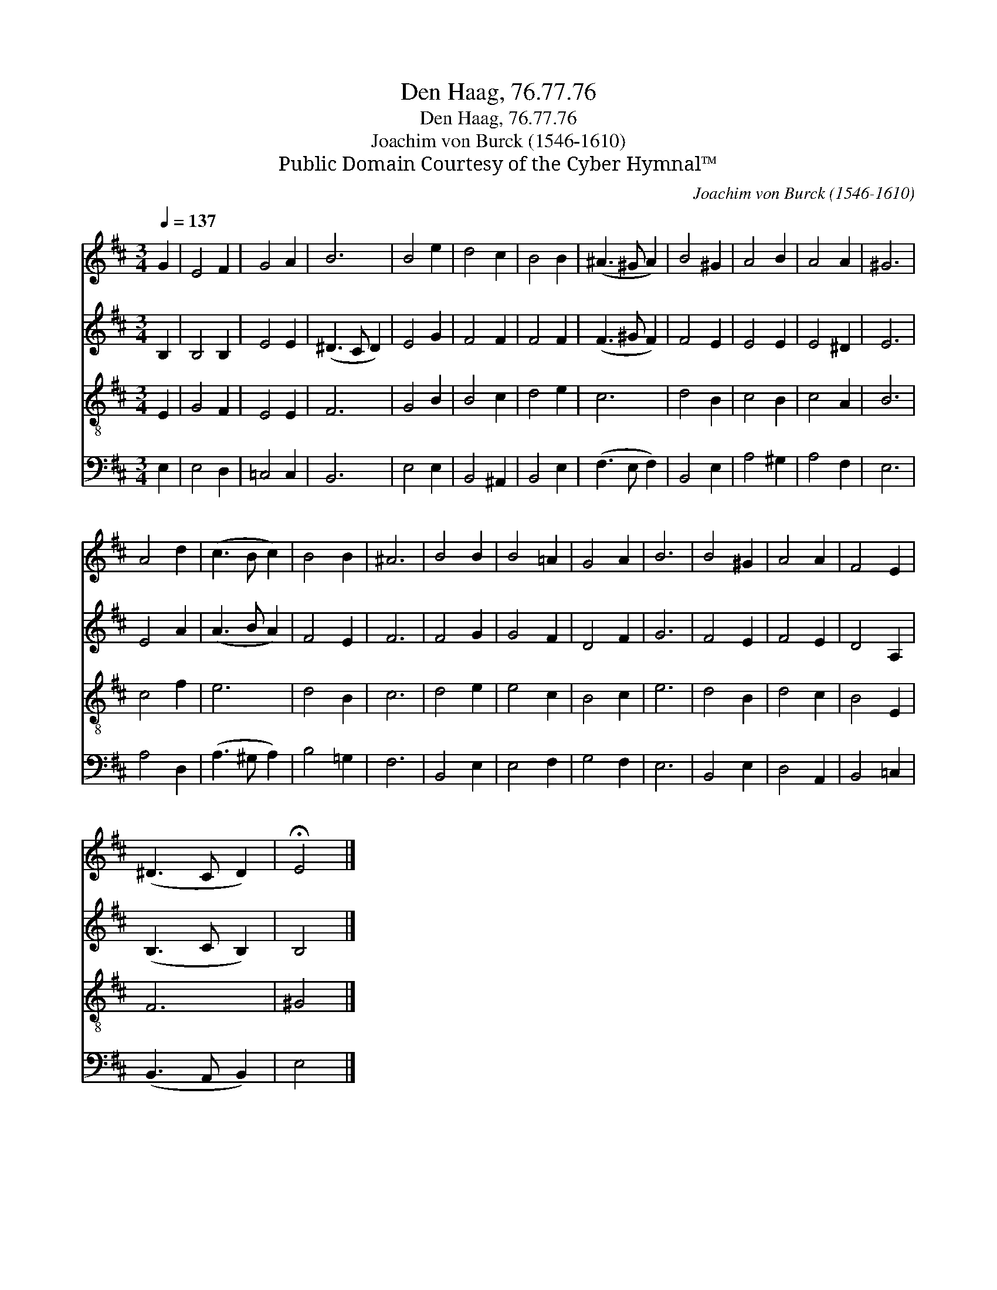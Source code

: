 X:1
T:Den Haag, 76.77.76
T:Den Haag, 76.77.76
T:Joachim von Burck (1546-1610)
T:Public Domain Courtesy of the Cyber Hymnal™
C:Joachim von Burck (1546-1610)
Z:Public Domain
Z:Courtesy of the Cyber Hymnal™
%%score 1 2 3 4
L:1/8
Q:1/4=137
M:3/4
K:D
V:1 treble 
V:2 treble 
V:3 treble-8 
V:4 bass 
V:1
 G2 | E4 F2 | G4 A2 | B6 | B4 e2 | d4 c2 | B4 B2 | (^A3 ^G A2) | B4 ^G2 | A4 B2 | A4 A2 | ^G6 | %12
 A4 d2 | (c3 B c2) | B4 B2 | ^A6 | B4 B2 | B4 =A2 | G4 A2 | B6 | B4 ^G2 | A4 A2 | F4 E2 | %23
 (^D3 C D2) | !fermata!E4 |] %25
V:2
 B,2 | B,4 B,2 | E4 E2 | (^D3 C D2) | E4 G2 | F4 F2 | F4 F2 | (F3 ^G F2) | F4 E2 | E4 E2 | E4 ^D2 | %11
 E6 | E4 A2 | (A3 B A2) | F4 E2 | F6 | F4 G2 | G4 F2 | D4 F2 | G6 | F4 E2 | F4 E2 | D4 A,2 | %23
 (B,3 C B,2) | B,4 |] %25
V:3
 E2 | G4 F2 | E4 E2 | F6 | G4 B2 | B4 c2 | d4 e2 | c6 | d4 B2 | c4 B2 | c4 A2 | B6 | c4 f2 | e6 | %14
 d4 B2 | c6 | d4 e2 | e4 c2 | B4 c2 | e6 | d4 B2 | d4 c2 | B4 E2 | F6 | ^G4 |] %25
V:4
 E,2 | E,4 D,2 | =C,4 C,2 | B,,6 | E,4 E,2 | B,,4 ^A,,2 | B,,4 E,2 | (F,3 E, F,2) | B,,4 E,2 | %9
 A,4 ^G,2 | A,4 F,2 | E,6 | A,4 D,2 | (A,3 ^G, A,2) | B,4 =G,2 | F,6 | B,,4 E,2 | E,4 F,2 | %18
 G,4 F,2 | E,6 | B,,4 E,2 | D,4 A,,2 | B,,4 =C,2 | (B,,3 A,, B,,2) | E,4 |] %25


